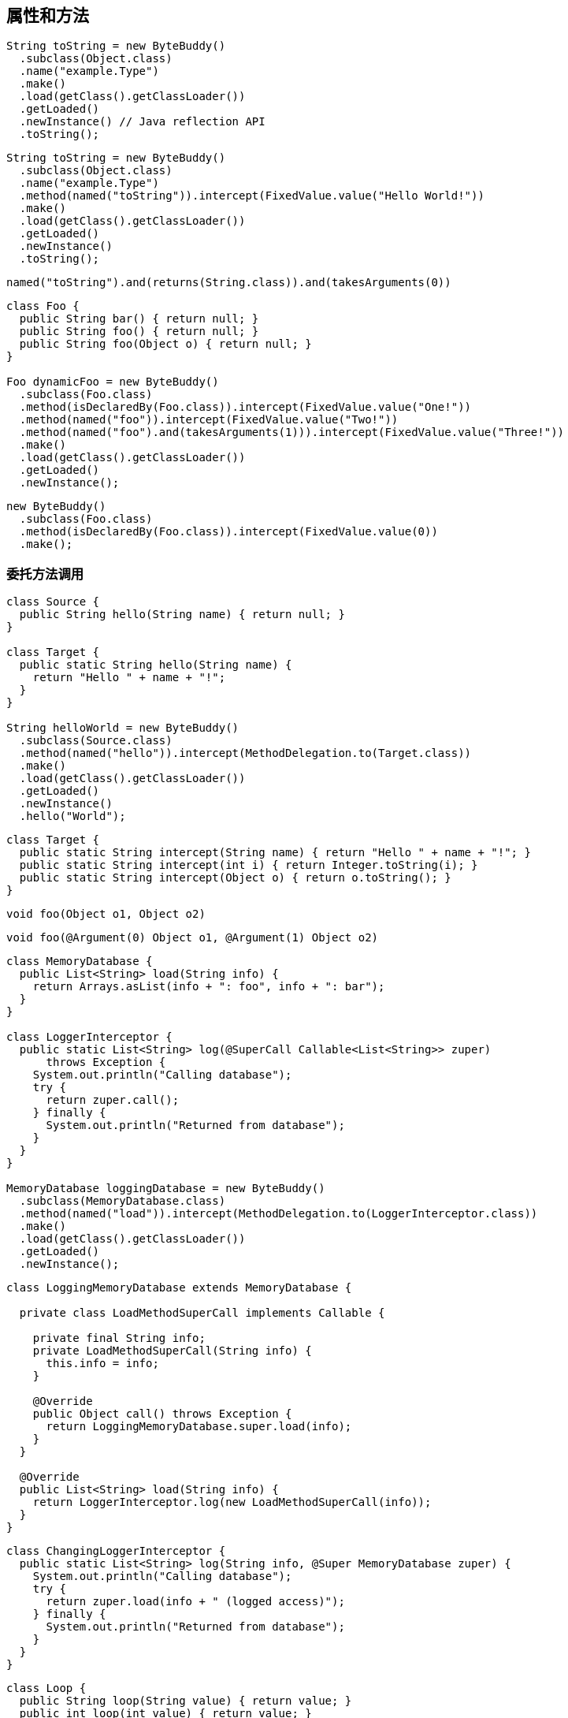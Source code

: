 [[fields-and-methods]]
== 属性和方法

[source,{java_source_attr}]
----
String toString = new ByteBuddy()
  .subclass(Object.class)
  .name("example.Type")
  .make()
  .load(getClass().getClassLoader())
  .getLoaded()
  .newInstance() // Java reflection API
  .toString();
----

[source,{java_source_attr}]
----
String toString = new ByteBuddy()
  .subclass(Object.class)
  .name("example.Type")
  .method(named("toString")).intercept(FixedValue.value("Hello World!"))
  .make()
  .load(getClass().getClassLoader())
  .getLoaded()
  .newInstance()
  .toString();
----

[source,{java_source_attr}]
----
named("toString").and(returns(String.class)).and(takesArguments(0))
----

[source,{java_source_attr}]
----
class Foo {
  public String bar() { return null; }
  public String foo() { return null; }
  public String foo(Object o) { return null; }
}

Foo dynamicFoo = new ByteBuddy()
  .subclass(Foo.class)
  .method(isDeclaredBy(Foo.class)).intercept(FixedValue.value("One!"))
  .method(named("foo")).intercept(FixedValue.value("Two!"))
  .method(named("foo").and(takesArguments(1))).intercept(FixedValue.value("Three!"))
  .make()
  .load(getClass().getClassLoader())
  .getLoaded()
  .newInstance();
----

[source,{java_source_attr}]
----
new ByteBuddy()
  .subclass(Foo.class)
  .method(isDeclaredBy(Foo.class)).intercept(FixedValue.value(0))
  .make();
----

[[delegating-a-method-call]]
=== 委托方法调用

[source,{java_source_attr}]
----
class Source {
  public String hello(String name) { return null; }
}

class Target {
  public static String hello(String name) {
    return "Hello " + name + "!";
  }
}

String helloWorld = new ByteBuddy()
  .subclass(Source.class)
  .method(named("hello")).intercept(MethodDelegation.to(Target.class))
  .make()
  .load(getClass().getClassLoader())
  .getLoaded()
  .newInstance()
  .hello("World");
----

[source,{java_source_attr}]
----
class Target {
  public static String intercept(String name) { return "Hello " + name + "!"; }
  public static String intercept(int i) { return Integer.toString(i); }
  public static String intercept(Object o) { return o.toString(); }
}
----

[source,{java_source_attr}]
----
void foo(Object o1, Object o2)
----

[source,{java_source_attr}]
----
void foo(@Argument(0) Object o1, @Argument(1) Object o2)
----

[source,{java_source_attr}]
----
class MemoryDatabase {
  public List<String> load(String info) {
    return Arrays.asList(info + ": foo", info + ": bar");
  }
}

class LoggerInterceptor {
  public static List<String> log(@SuperCall Callable<List<String>> zuper)
      throws Exception {
    System.out.println("Calling database");
    try {
      return zuper.call();
    } finally {
      System.out.println("Returned from database");
    }
  }
}

MemoryDatabase loggingDatabase = new ByteBuddy()
  .subclass(MemoryDatabase.class)
  .method(named("load")).intercept(MethodDelegation.to(LoggerInterceptor.class))
  .make()
  .load(getClass().getClassLoader())
  .getLoaded()
  .newInstance();
----

[source,{java_source_attr}]
----
class LoggingMemoryDatabase extends MemoryDatabase {

  private class LoadMethodSuperCall implements Callable {

    private final String info;
    private LoadMethodSuperCall(String info) {
      this.info = info;
    }

    @Override
    public Object call() throws Exception {
      return LoggingMemoryDatabase.super.load(info);
    }
  }

  @Override
  public List<String> load(String info) {
    return LoggerInterceptor.log(new LoadMethodSuperCall(info));
  }
}
----

[source,{java_source_attr}]
----
class ChangingLoggerInterceptor {
  public static List<String> log(String info, @Super MemoryDatabase zuper) {
    System.out.println("Calling database");
    try {
      return zuper.load(info + " (logged access)");
    } finally {
      System.out.println("Returned from database");
    }
  }
}
----

[source,{java_source_attr}]
----
class Loop {
  public String loop(String value) { return value; }
  public int loop(int value) { return value; }
}
----

[source,{java_source_attr}]
----
class Interceptor {
  @RuntimeType
  public static Object intercept(@RuntimeType Object value) {
    System.out.println("Invoked method with: " + value);
    return value;
  }
}
----

[source,{java_source_attr}]
----
interface Forwarder<T, S> {
  T to(S target);
}
----

[source,{java_source_attr}]
----
class ForwardingLoggerInterceptor {

  private final MemoryDatabase memoryDatabase; // constructor omitted

  public List<String> log(@Pipe Forwarder<List<String>, MemoryDatabase> pipe) {
    System.out.println("Calling database");
    try {
      return pipe.to(memoryDatabase);
    } finally {
      System.out.println("Returned from database");
    }
  }
}

MemoryDatabase loggingDatabase = new ByteBuddy()
  .subclass(MemoryDatabase.class)
  .method(named("load")).intercept(MethodDelegation.withDefaultConfiguration()
    .withBinders(Pipe.Binder.install(Forwarder.class)))
    .to(new ForwardingLoggerInterceptor(new MemoryDatabase()))
  .make()
  .load(getClass().getClassLoader())
  .getLoaded()
  .newInstance();
----

[[calling-a-super-method]]
=== 调用超类方法

[source,{java_source_attr}]
----
new ByteBuddy()
  .subclass(Object.class)
  .make()
----

[source,{java_source_attr}]
----
new ByteBuddy()
  .subclass(Object.class, ConstructorStrategy.Default.IMITATE_SUPER_TYPE)
  .make()
----

[[calling-a-default-method]]
=== 调用默认方法

[source,{java_source_attr}]
----
interface First {
  default String qux() { return "FOO"; }
}

interface Second {
  default String qux() { return "BAR"; }
}
----

[source,{java_source_attr}]
----
new ByteBuddy(ClassFileVersion.JAVA_V8)
  .subclass(Object.class)
  .implement(First.class)
  .implement(Second.class)
  .method(named("qux")).intercept(DefaultMethodCall.prioritize(First.class))
  .make()
----

[[calling-a-specific-method]]
=== 调用特定方法

[source,{java_source_attr}]
----
public class SampleClass {
  public SampleClass(int unusedValue) {
    super();
  }
}
----

[source,{java_source_attr}]
----
new ByteBuddy()
  .subclass(Object.class, ConstructorStrategy.Default.NO_CONSTRUCTORS)
  .defineConstructor(Arrays.<Class<?>>asList(int.class), Visibility.PUBLIC)
  .intercept(MethodCall.invoke(Object.class.getDeclaredConstructor()))
  .make()
----

[[accessing-fields]]
=== 访问属性

[source,{java_source_attr}]
----
class UserType {
  public String doSomething() { return null; }
}

interface Interceptor {
  String doSomethingElse();
}

interface InterceptionAccessor {
  Interceptor getInterceptor();
  void setInterceptor(Interceptor interceptor);
}

interface InstanceCreator {
  Object makeInstance();
}
----

[source,{java_source_attr}]
----
Class<? extends UserType> dynamicUserType = new ByteBuddy()
  .subclass(UserType.class)
    .method(not(isDeclaredBy(Object.class)))
    .intercept(MethodDelegation.toField("interceptor"))
  .defineField("interceptor", Interceptor.class, Visibility.PRIVATE)
  .implement(InterceptionAccessor.class).intercept(FieldAccessor.ofBeanProperty())
  .make()
  .load(getClass().getClassLoader())
  .getLoaded();
----

[source,{java_source_attr}]
----
InstanceCreator factory = new ByteBuddy()
  .subclass(InstanceCreator.class)
    .method(not(isDeclaredBy(Object.class)))
    .intercept(MethodDelegation.construct(dynamicUserType))
  .make()
  .load(dynamicUserType.getClassLoader())
  .getLoaded().newInstance();
----

[source,{java_source_attr}]
----
class HelloWorldInterceptor implements Interceptor {
  @Override
  public String doSomethingElse() {
    return "Hello World!";
  }
}

UserType userType = (UserType) factory.makeInstance();
((InterceptionAccessor) userType).setInterceptor(new HelloWorldInterceptor());
----

[[miscellaneous]]
=== 杂项
